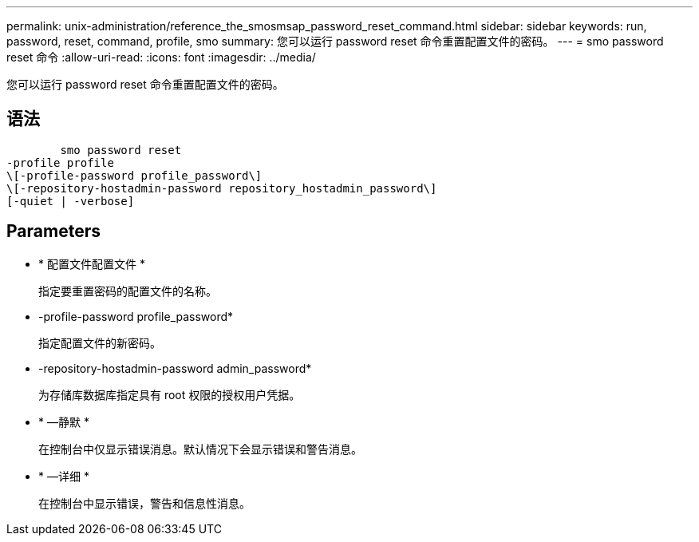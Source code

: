 ---
permalink: unix-administration/reference_the_smosmsap_password_reset_command.html 
sidebar: sidebar 
keywords: run, password, reset, command, profile, smo 
summary: 您可以运行 password reset 命令重置配置文件的密码。 
---
= smo password reset 命令
:allow-uri-read: 
:icons: font
:imagesdir: ../media/


[role="lead"]
您可以运行 password reset 命令重置配置文件的密码。



== 语法

[listing]
----

        smo password reset
-profile profile
\[-profile-password profile_password\]
\[-repository-hostadmin-password repository_hostadmin_password\]
[-quiet | -verbose]
----


== Parameters

* * 配置文件配置文件 *
+
指定要重置密码的配置文件的名称。

* -profile-password profile_password*
+
指定配置文件的新密码。

* -repository-hostadmin-password admin_password*
+
为存储库数据库指定具有 root 权限的授权用户凭据。

* * —静默 *
+
在控制台中仅显示错误消息。默认情况下会显示错误和警告消息。

* * —详细 *
+
在控制台中显示错误，警告和信息性消息。


